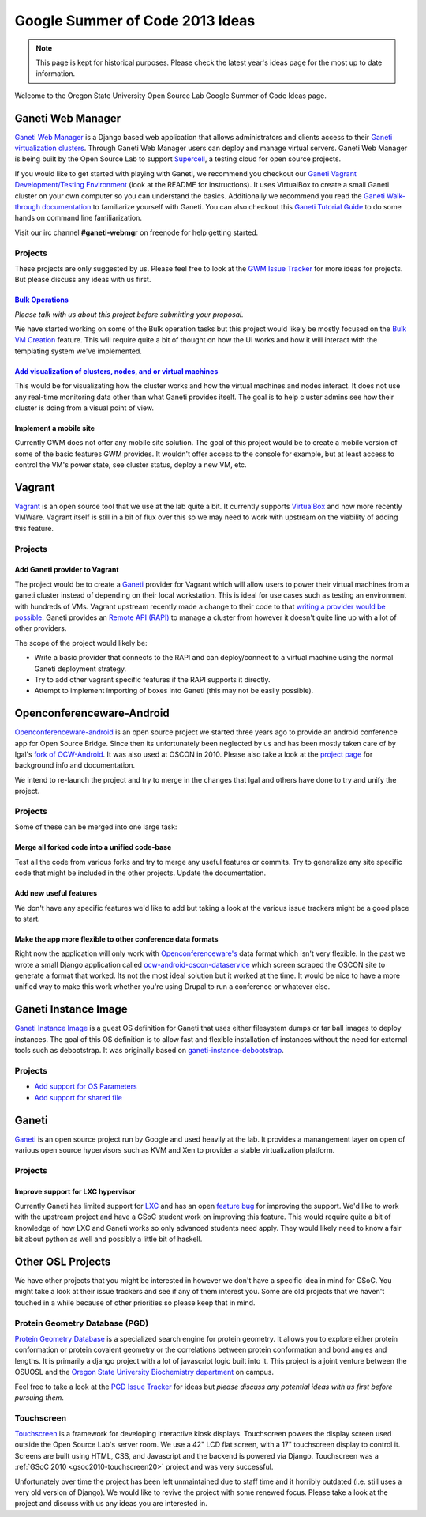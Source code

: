 Google Summer of Code 2013 Ideas
================================

.. note::

  This page is kept for historical purposes. Please check the latest year's
  ideas page for the most up to date information.

Welcome to the Oregon State University Open Source Lab Google Summer of Code
Ideas page.  

Ganeti Web Manager
------------------

`Ganeti Web Manager`__ is a Django based web application that allows
administrators and clients access to their `Ganeti virtualization clusters`__.
Through Ganeti Web Manager users can deploy and manage virtual servers.  Ganeti
Web Manager is being built by the Open Source Lab to support `Supercell`__, a
testing cloud for open source projects.

.. __: http://code.osuosl.org/projects/ganeti-webmgr
.. __: http://code.google.com/p/ganeti/
.. __: http://supercell.osuosl.org

If you would like to get started with playing with Ganeti, we recommend you
checkout our `Ganeti Vagrant Development/Testing Environment`__ (look at the
README for instructions). It uses VirtualBox to create a small Ganeti cluster on
your own computer so you can understand the basics. Additionally we recommend
you read the `Ganeti Walk-through documentation`__ to familiarize yourself with
Ganeti. You can also checkout this `Ganeti Tutorial Guide`__ to do some hands on
command line familiarization. 

.. __: https://github.com/ramereth/vagrant-ganeti
.. __: http://docs.ganeti.org/ganeti/current/html/walkthrough.html
.. __: http://www.lancealbertson.com/wp-content/uploads/2012/06/GanetiTutorialPDFSheet.pdf

Visit our irc channel **#ganeti-webmgr** on freenode for help getting started. 

Projects
~~~~~~~~

These projects are only suggested by us. Please feel free to look at the `GWM
Issue Tracker`__ for more ideas for projects. But please discuss any ideas with
us first.

.. __: https://code.osuosl.org/projects/ganeti-webmgr/issues

`Bulk Operations`__
^^^^^^^^^^^^^^^^^^^

.. __: http://code.osuosl.org/issues/2745

*Please talk with us about this project before submitting your proposal.*

We have started working on some of the Bulk operation tasks but this project
would likely be mostly focused on the `Bulk VM Creation`__ feature. This will
require quite a bit of thought on how the UI works and how it will interact with
the templating system we've implemented.

.. __: https://code.osuosl.org/issues/2751

`Add visualization of clusters, nodes, and or virtual machines`__
^^^^^^^^^^^^^^^^^^^^^^^^^^^^^^^^^^^^^^^^^^^^^^^^^^^^^^^^^^^^^^^^^^

.. __: http://code.osuosl.org/issues/9537 

This would be for visualizating how the cluster works and how the virtual
machines and nodes interact. It does not use any real-time monitoring data other
than what Ganeti provides itself. The goal is to help cluster admins see how
their cluster is doing from a visual point of view.

Implement a mobile site
^^^^^^^^^^^^^^^^^^^^^^^

Currently GWM does not offer any mobile site solution. The goal of this project
would be to create a mobile version of some of the basic features GWM provides.
It wouldn't offer access to the console for example, but at least access to
control the VM's power state, see cluster status, deploy a new VM, etc. 

Vagrant
-------

`Vagrant`__ is an open source tool that we use at the lab quite a bit. It
currently supports `VirtualBox`__ and now more recently VMWare. Vagrant itself
is still in a bit of flux over this so we may need to work with upstream on the
viability of adding this feature.

.. __: http://www.vagrantup.com/
.. __: https://www.virtualbox.org/

.. _source/soc/ideas2013#projects:

Projects
~~~~~~~~

Add Ganeti provider to Vagrant
^^^^^^^^^^^^^^^^^^^^^^^^^^^^^^

The project would be to create a `Ganeti`__ provider for Vagrant which will
allow users to power their virtual machines from a ganeti cluster instead of
depending on their local workstation. This is ideal for use cases such as
testing an environment with hundreds of VMs. Vagrant upstream recently made a
change to their code to that `writing a provider would be possible`__.  Ganeti
provides an `Remote API (RAPI)`__ to manage a cluster from however it doesn't
quite line up with a lot of other providers. 

.. __: http://code.google.com/p/ganeti/
.. __: http://docs.vagrantup.com/v2/plugins/providers.html
.. __: http://docs.ganeti.org/ganeti/current/html/rapi.html

The scope of the project would likely be:

- Write a basic provider that connects to the RAPI and can deploy/connect to a
  virtual machine using the normal Ganeti deployment strategy.
- Try to add other vagrant specific features if the RAPI supports it directly.
- Attempt to implement importing of boxes into Ganeti (this may not be easily
  possible).

Openconferenceware-Android
--------------------------

`Openconferenceware-android`__ is an open source project we started three years
ago to provide an android conference app for Open Source Bridge. Since then its
unfortunately been neglected by us and has been mostly taken care of by Igal's
`fork of OCW-Android`__. It was also used at OSCON in 2010. Please also take a
look at the `project page`__ for background info and documentation.

.. __: https://github.com/osuosl/ocw-android
.. __: https://github.com/igal/opensourcebridge-android
.. __: https://code.osuosl.org/projects/ocw-android

We intend to re-launch the project and try to merge in the changes that Igal and
others have done to try and unify the project.

Projects
~~~~~~~~

Some of these can be merged into one large task:

Merge all forked code into a unified code-base
^^^^^^^^^^^^^^^^^^^^^^^^^^^^^^^^^^^^^^^^^^^^^^

Test all the code from various forks and try to merge any useful features or
commits. Try to generalize any site specific code that might be included in the
other projects. Update the documentation.

Add new useful features
^^^^^^^^^^^^^^^^^^^^^^^

We don't have any specific features we'd like to add but taking a look at the
various issue trackers might be a good place to start.

Make the app more flexible to other conference data formats
^^^^^^^^^^^^^^^^^^^^^^^^^^^^^^^^^^^^^^^^^^^^^^^^^^^^^^^^^^^

Right now the application will only work with `Openconferenceware's`__ data
format which isn't very flexible. In the past we wrote a small Django
application called `ocw-android-oscon-dataservice`__ which screen scraped the
OSCON site to generate a format that worked. Its not the most ideal solution but
it worked at the time. It would be nice to have a more unified way to make this
work whether you're using Drupal to run a conference or whatever else.

.. __: https://github.com/igal/openconferenceware
.. __: https://github.com/osuosl/ocw-android-oscon-dataservice

.. _source/soc/ideas2013#ganeti_instance_image:

Ganeti Instance Image
---------------------

`Ganeti Instance Image`__ is a guest OS definition for Ganeti that uses either
filesystem dumps or tar ball images to deploy instances. The goal of this OS
definition is to allow fast and flexible installation of instances without the
need for external tools such as debootstrap. It was originally based on
`ganeti-instance-debootstrap`__.

.. __: https://code.osuosl.org/projects/ganeti-image
.. __: https://code.google.com/p/ganeti/

Projects
~~~~~~~~

- `Add support for OS Parameters <http://code.osuosl.org/issues/9549>`_
- `Add support for shared file <https://code.osuosl.org/issues/12159>`_

Ganeti
------

`Ganeti`__ is an open source project run by Google and used heavily at the lab.
It provides a manangement layer on open of various open source hypervisors such
as KVM and Xen to provider a stable virtualization platform.

.. __: http://code.google.com/p/ganeti/

Projects
~~~~~~~~

Improve support for LXC hypervisor
^^^^^^^^^^^^^^^^^^^^^^^^^^^^^^^^^^

Currently Ganeti has limited support for `LXC`__ and has an open `feature bug`__
for improving the support. We'd like to work with the upstream project and have
a GSoC student work on improving this feature. This would require quite a bit
of knowledge of how LXC and Ganeti works so only advanced students need apply.
They would likely need to know a fair bit about python as well and possibly a
little bit of haskell.

.. __: http://lxc.sourceforge.net/
.. __: http://code.google.com/p/ganeti/issues/detail?id=249

Other OSL Projects
------------------

We have other projects that you might be interested in however we don't have a
specific idea in mind for GSoC. You might take a look at their issue trackers
and see if any of them interest you. Some are old projects that we haven't
touched in a while because of other priorities so please keep that in mind.

Protein Geometry Database (PGD)
~~~~~~~~~~~~~~~~~~~~~~~~~~~~~~~

`Protein Geometry Database`__ is a specialized search engine for protein
geometry. It allows you to explore either protein conformation or protein
covalent geometry or the correlations between protein conformation and bond
angles and lengths. It is primarily a django project with a lot of javascript
logic built into it. This project is a joint venture between the OSUOSL and the
`Oregon State University Biochemistry department`__ on campus.

.. __: https://code.osuosl.org/projects/pgd
.. __: http://biochem.science.oregonstate.edu/

Feel free to take a look at the `PGD Issue Tracker`__ for ideas but *please
discuss any potential ideas with us first before pursuing them*.

.. __: https://code.osuosl.org/projects/pgd/issues

Touchscreen
~~~~~~~~~~~

`Touchscreen`__ is a framework for developing interactive kiosk displays.
Touchscreen powers the display screen used outside the Open Source Lab's server
room. We use a 42" LCD flat screen, with a 17" touchscreen display to control
it. Screens are built using HTML, CSS, and Javascript and the backend is powered
via Django. Touchscreen was a :ref:`GSoC 2010 <gsoc2010-touchscreen20>` project
and was very successful.

.. __: https://code.osuosl.org/projects/touchscreen

Unfortunately over time the project has been left unmaintained due to staff time
and it horribly outdated (i.e. still uses a very old version of Django). We
would like to revive the project with some renewed focus. Please take a look at
the project and discuss with us any ideas you are interested in.


